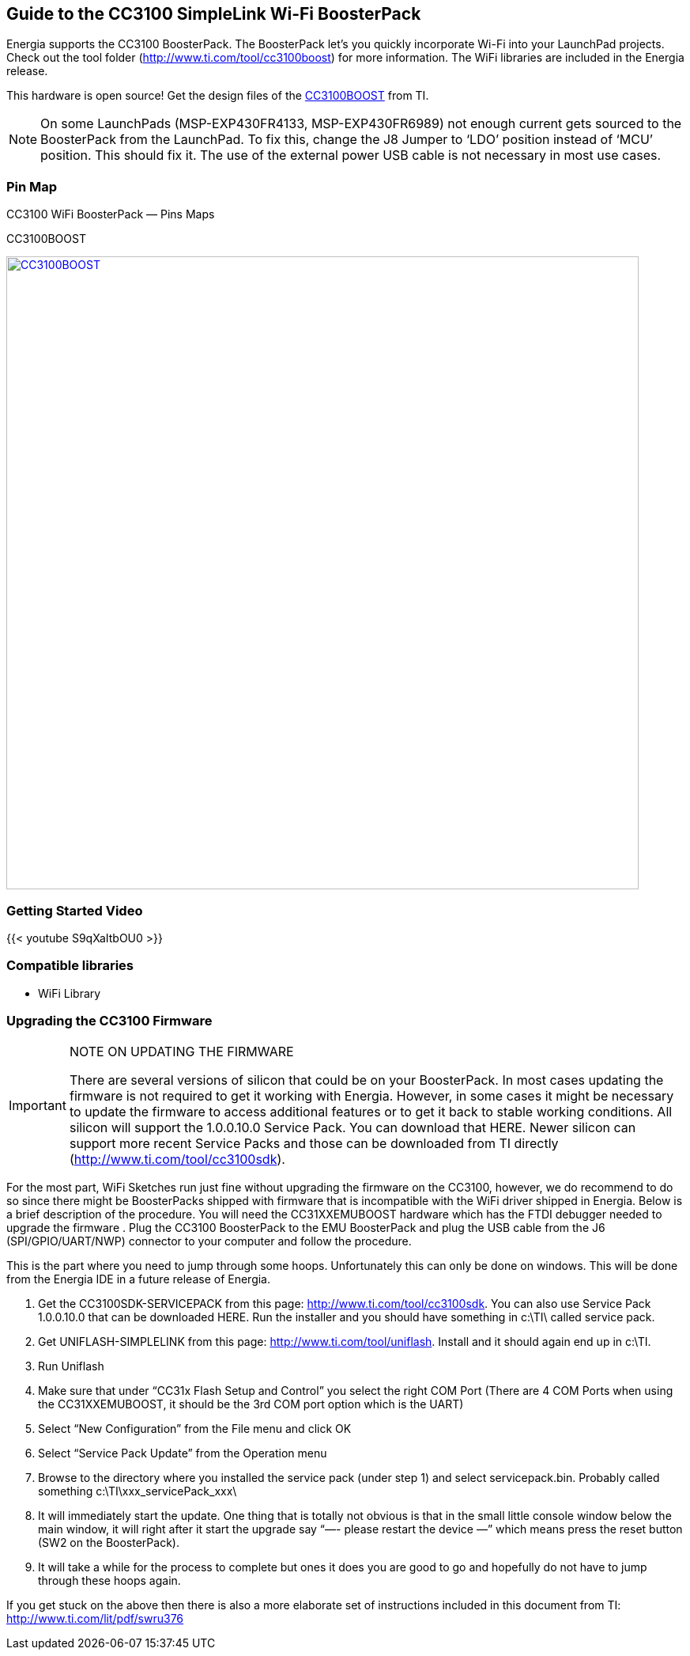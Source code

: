 == Guide to the CC3100 SimpleLink Wi-Fi BoosterPack
Energia supports the CC3100 BoosterPack. The BoosterPack let’s you quickly incorporate Wi-Fi into your LaunchPad projects.  Check out the tool folder (http://www.ti.com/tool/cc3100boost) for more information.  The WiFi libraries are included in the Energia release.

This hardware is open source! Get the design files of the http://www.ti.com/lit/zip/swrc324[CC3100BOOST] from TI.

NOTE: On some LaunchPads (MSP-EXP430FR4133, MSP-EXP430FR6989) not enough current gets sourced to the BoosterPack from the LaunchPad. To fix this, change the J8 Jumper to ‘LDO’ position instead of ‘MCU’ position. This should fix it. The use of the external power USB cable is not necessary in most use cases.

=== Pin Map
CC3100 WiFi BoosterPack — Pins Maps

CC3100BOOST
[caption="Figure 1: ",link=../img/CC3100BOOST.jpg]
image::../img/CC3100BOOST.jpg[CC3100BOOST,800]

=== Getting Started Video

{{< youtube S9qXaItbOU0 >}}

=== Compatible libraries

* WiFi Library


=== Upgrading the CC3100 Firmware
:icons: font
[IMPORTANT]
.NOTE ON UPDATING THE FIRMWARE
====
There are several versions of silicon that could be on your BoosterPack. In most cases updating the firmware is not required to get it working with Energia. However, in some cases it might be necessary to update the firmware to access additional features or to get it back to stable working conditions. All silicon will support the 1.0.0.10.0 Service Pack. You can download that HERE. Newer silicon can support more recent Service Packs and those can be downloaded from TI directly (http://www.ti.com/tool/cc3100sdk).
====

For the most part, WiFi Sketches run just fine without upgrading the firmware on the CC3100, however, we do recommend to do so since there might be BoosterPacks shipped with firmware that is incompatible with the WiFi driver shipped in Energia. Below is a brief description of the procedure. You will need the CC31XXEMUBOOST hardware which has the FTDI debugger needed to upgrade the firmware . Plug the CC3100 BoosterPack to the EMU BoosterPack  and plug the USB cable from the J6 (SPI/GPIO/UART/NWP) connector to your computer and follow the procedure.

This is the part where you need to jump through some hoops. Unfortunately this can only be done on windows. This will be done from the Energia IDE in a future release of Energia.

. Get the CC3100SDK-SERVICEPACK from this page: http://www.ti.com/tool/cc3100sdk. You can also use Service Pack 1.0.0.10.0 that can be downloaded HERE.  Run the installer and you should have something in c:\TI\ called service pack.
. Get UNIFLASH-SIMPLELINK from this page: http://www.ti.com/tool/uniflash. Install and it should again end up in c:\TI.
. Run Uniflash
. Make sure that under “CC31x Flash Setup and Control” you select the right COM Port (There are 4 COM Ports when using the CC31XXEMUBOOST, it should be the 3rd COM port option which is the UART)
. Select “New Configuration” from the File menu and click OK
. Select “Service Pack Update” from the Operation menu
. Browse to the directory where you installed the service pack (under step 1) and select servicepack.bin. Probably called something c:\TI\xxx_servicePack_xxx\
. It will immediately start the update. One thing that is totally not obvious is that in the small little console window below the main window, it will right after it start the upgrade say “—- please restart the device —” which means press the reset button (SW2 on the BoosterPack).
. It will take a while for the process to complete but ones it does you are good to go and hopefully do not have to jump through these hoops again.

If you get stuck on the above then there is also a more elaborate set of instructions included in this document from TI: http://www.ti.com/lit/pdf/swru376
